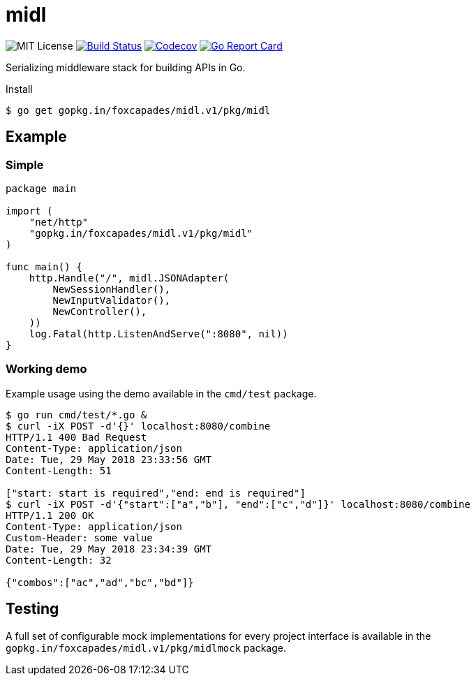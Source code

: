 = midl

image:https://img.shields.io/github/license/vulpine-io/midl.svg[MIT License]
image:https://travis-ci.org/vulpine-io/midl.svg?branch=master[Build Status,link=https://travis-ci.org/vulpine-io/midl]
image:https://img.shields.io/codecov/c/github/vulpine-io/midl.svg[Codecov,link=https://codecov.io/gh/vulpine-io/midl]
image:https://goreportcard.com/badge/github.com/vulpine-io/midl[Go Report Card, link=https://goreportcard.com/report/github.com/vulpine-io/midl]

Serializing middleware stack for building APIs in Go.

.Install
[source,bash]
----
$ go get gopkg.in/foxcapades/midl.v1/pkg/midl
----

== Example

=== Simple

[source,go]
----
package main

import (
    "net/http"
    "gopkg.in/foxcapades/midl.v1/pkg/midl"
)

func main() {
    http.Handle("/", midl.JSONAdapter(
        NewSessionHandler(),
        NewInputValidator(),
        NewController(),
    ))
    log.Fatal(http.ListenAndServe(":8080", nil))
}
----

=== Working demo

Example usage using the demo available in the `cmd/test` package.

[source,bash]
----
$ go run cmd/test/*.go &
$ curl -iX POST -d'{}' localhost:8080/combine
HTTP/1.1 400 Bad Request
Content-Type: application/json
Date: Tue, 29 May 2018 23:33:56 GMT
Content-Length: 51

["start: start is required","end: end is required"]
$ curl -iX POST -d'{"start":["a","b"], "end":["c","d"]}' localhost:8080/combine
HTTP/1.1 200 OK
Content-Type: application/json
Custom-Header: some value
Date: Tue, 29 May 2018 23:34:39 GMT
Content-Length: 32

{"combos":["ac","ad","bc","bd"]}
----

== Testing

A full set of configurable mock implementations for every project interface is
available in the `gopkg.in/foxcapades/midl.v1/pkg/midlmock` package.
